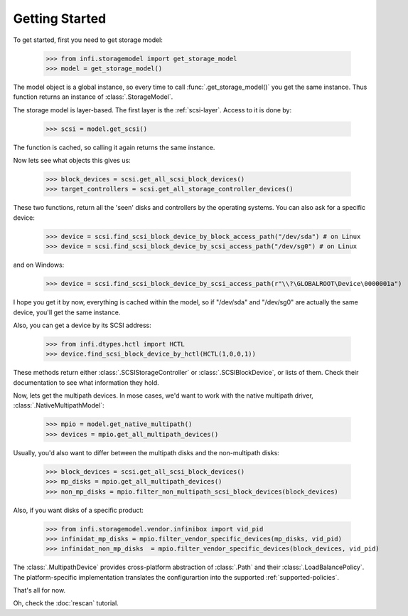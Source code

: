 
Getting Started
===============

To get started, first you need to get storage model:

    >>> from infi.storagemodel import get_storage_model
    >>> model = get_storage_model()

The model object is a global instance, so every time to call :func:`.get_storage_model()` you get the same instance.
Thus function returns an instance of :class:`.StorageModel`.

The storage model is layer-based. The first layer is the :ref:`scsi-layer`. Access to it is done by:

    >>> scsi = model.get_scsi()

The function is cached, so calling it again returns the same instance.

Now lets see what objects this gives us:

    >>> block_devices = scsi.get_all_scsi_block_devices()
    >>> target_controllers = scsi.get_all_storage_controller_devices()

These two functions, return all the 'seen' disks and controllers by the operating systems.
You can also ask for a specific device:

    >>> device = scsi.find_scsi_block_device_by_block_access_path("/dev/sda") # on Linux
    >>> device = scsi.find_scsi_block_device_by_scsi_access_path("/dev/sg0") # on Linux

and on Windows:

    >>> device = scsi.find_scsi_block_device_by_scsi_access_path(r"\\?\GLOBALROOT\Device\0000001a")

I hope you get it by now, everything is cached within the model, so if "/dev/sda" and "/dev/sg0" are actually the same
device, you'll get the same instance.

Also, you can get a device by its SCSI address:

    >>> from infi.dtypes.hctl import HCTL
    >>> device.find_scsi_block_device_by_hctl(HCTL(1,0,0,1))

These methods return either :class:`.SCSIStorageController` or :class:`.SCSIBlockDevice`, or lists of them.
Check their documentation to see what information they hold.

Now, lets get the multipath devices. In mose cases, we'd want to work with the native multipath driver,
:class:`.NativeMultipathModel`:

   >>> mpio = model.get_native_multipath()
   >>> devices = mpio.get_all_multipath_devices()

Usually, you'd also want to differ between the multipath disks and the non-multipath disks:

   >>> block_devices = scsi.get_all_scsi_block_devices()
   >>> mp_disks = mpio.get_all_multipath_devices()
   >>> non_mp_disks = mpio.filter_non_multipath_scsi_block_devices(block_devices)

Also, if you want disks of a specific product:

   >>> from infi.storagemodel.vendor.infinibox import vid_pid
   >>> infinidat_mp_disks = mpio.filter_vendor_specific_devices(mp_disks, vid_pid)
   >>> infinidat_non_mp_disks  = mpio.filter_vendor_specific_devices(block_devices, vid_pid)

The :class:`.MultipathDevice` provides cross-platform abstraction of :class:`.Path` and their
:class:`.LoadBalancePolicy`. The platform-specific implementation translates the configurartion into the supported
:ref:`supported-policies`.


That's all for now.

Oh, check the :doc:`rescan` tutorial.
